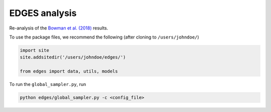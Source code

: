 EDGES analysis
==============

Re-analysis of the `Bowman et al. (2018) <https://www.nature.com/articles/nature25792>`_ results.

To use the package files, we recommend the following (after cloning to ``/users/johndoe/``)

.. code-block:: python

  import site
  site.addsitedir('/users/johndoe/edges/')

  from edges import data, utils, models


To run the ``global_sampler.py``, run

.. code-block:: python

  python edges/global_sampler.py -c <config_file>
